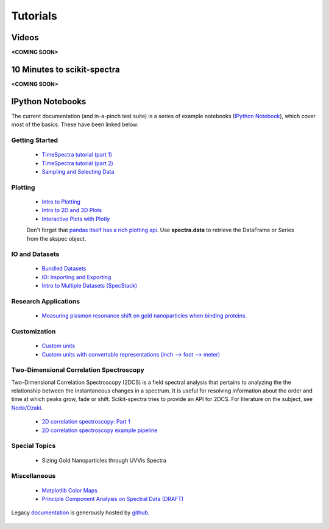 Tutorials
=========

Videos
------
**<COMING SOON>**

10 Minutes to scikit-spectra
----------------------------
**<COMING SOON>**

IPython Notebooks
-----------------

The current documentation (and in-a-pinch test suite) is a series of example notebooks 
(`IPython Notebook`_), which cover most of the basics. These have been linked below:

   .. _`IPython Notebook`: http://ipython.org/notebook.html?utm_content=buffer83c2c&utm_source=buffer&utm_medium=twitter&utm_campaign=Buffer

Getting Started
~~~~~~~~~~~~~~~
   - `TimeSpectra tutorial (part 1)`_
   - `TimeSpectra tutorial (part 2)`_
   - `Sampling and Selecting Data`_

Plotting
~~~~~~~~
   - `Intro to Plotting`_
   - `Intro to 2D and 3D Plots`_
   - `Interactive Plots with Plotly`_

   Don't forget that `pandas itself has a rich plotting api`_.  Use **spectra.data** to retrieve the DataFrame or Series from the skspec object.


   .. _`pandas itself has a rich plotting api` : http://pandas.pydata.org/pandas-docs/version/0.15.0/visualization.html#visualization-scatter

IO and Datasets
~~~~~~~~~~~~~~~
   - `Bundled Datasets`_
   - `IO: Importing and Exporting`_
   - `Intro to Multiple Datasets (SpecStack)`_

   .. _`Sampling and Selecting Data` : http://nbviewer.ipython.org/github/hugadams/scikit-spectra/blob/master/examples/Notebooks/slicing.ipynb?create=1
   .. _`IO: Importing and Exporting` :   http://nbviewer.ipython.org/github/hugadams/scikit-spectra/blob/master/examples/Notebooks/io.ipynb?create=1
   .. _`Intro to Plotting` :   http://nbviewer.ipython.org/github/hugadams/scikit-spectra/blob/master/examples/Notebooks/Plotting.ipynb?create=1
   .. _`Intro to 2D and 3D Plots` :   http://nbviewer.ipython.org/github/hugadams/scikit-spectra/blob/master/examples/Notebooks/plotting_2d3d.ipynb?create=1
   .. _`Interactive Plots with Plotly` :   http://nbviewer.ipython.org/github/hugadams/scikit-spectra/blob/master/examples/Notebooks/plotly.ipynb?create=1
   .. _`Bundled Datasets` :   http://nbviewer.ipython.org/github/hugadams/scikit-spectra/blob/master/examples/Notebooks/testdata.ipynb?create=1
   .. _`Intro to Multiple Datasets (SpecStack)` :   http://nbviewer.ipython.org/github/hugadams/scikit-spectra/blob/master/examples/Notebooks/specstack.ipynb?create=1
   .. _`TimeSpectra tutorial (part 1)` :   http://nbviewer.ipython.org/github/hugadams/scikit-spectra/blob/master/examples/Notebooks/tutorial_1.ipynb?create=1
   .. _`TimeSpectra tutorial (part 2)` :   http://nbviewer.ipython.org/github/hugadams/scikit-spectra/blob/master/examples/Notebooks/tutorial_2.ipynb?create=1


Research Applications
~~~~~~~~~~~~~~~~~~~~~
   - `Measuring plasmon resonance shift on gold nanoparticles when binding proteins.`_

   .. _`Measuring plasmon resonance shift on gold nanoparticles when binding proteins.` : http://nbviewer.ipython.org/github/hugadams/scikit-spectra/blob/master/examples/Notebooks/grad_presentation.ipynb

Customization
~~~~~~~~~~~~~
   - `Custom units`_
   - `Custom units with convertable representations (inch --> foot --> meter)`_

   .. _`Custom units` : http://nbviewer.ipython.org/github/hugadams/scikit-spectra/blob/master/examples/Notebooks/units.ipynb
   .. _`Custom units with convertable representations (inch --> foot --> meter)` : http://nbviewer.ipython.org/github/hugadams/scikit-spectra/blob/master/examples/Notebooks/basic_units.ipynb

Two-Dimensional Correlation Spectroscopy
~~~~~~~~~~~~~~~~~~~~~~~~~~~~~~~~~~~~~~~~
Two-Dimensional Correlation Spectroscopy (2DCS) is a field spectral analysis that pertains to analyzing the the relationship between the instantaneous changes in a spectrum.  It is useful for resolving information about the order and time at which peaks grow, fade or shift.  Scikit-spectra tries to provide an API for 2DCS.  For literature on the subject, see `Noda/Ozaki`_.

   - `2D correlation spectroscopy: Part 1`_
   - `2D correlation spectroscopy example pipeline`_

   .. _`Noda/Ozaki` : http://science.kwansei.ac.jp/~ozaki/NIR2DCorl_e.html

   .. _`2D correlation spectroscopy: Part 1` : http://nbviewer.ipython.org/urls/raw.github.com/hugadams/scikit-spectra/master/examples/Notebooks/correlation_p1.ipynb
   .. _`2D correlation spectroscopy example pipeline` : http://nbviewer.ipython.org/github/hugadams/scikit-spectra/blob/master/examples/Notebooks/corr_pipeline.ipynb


Special Topics
~~~~~~~~~~~~~~
   - Sizing Gold Nanoparticles through UVVis Spectra 


Miscellaneous
~~~~~~~~~~~~~
   - `Matplotlib Color Maps`_
   - `Principle Component Analysis on Spectral Data (DRAFT)`_


   .. _`Matplotlib Color Maps` : http://nbviewer.ipython.org/github/hugadams/pyparty/blob/master/examples/Notebooks/gwu_maps.ipynb?create=1
   .. _`Principle Component Analysis on Spectral Data (DRAFT)` : http://nbviewer.ipython.org/github/hugadams/scikit-spectra/blob/master/examples/Notebooks/PCA_part1.ipynb

Legacy documentation_ is generously hosted by github_.

   .. _github: http://github.com
 
   .. _documentation: http://hugadams.github.com/pyuvvis/

